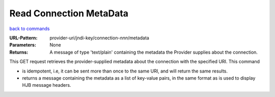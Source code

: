========================
Read Connection MetaData
========================

`back to commands`_

:URL-Pattern: provider-uri/jndi-key/connection-*nnn*/metadata

:Parameters: None

:Returns: 

  A message of type 'text/plain' containing the metadata the Provider
  supplies about the connection.

This GET request retrieves the provider-supplied metadata about the
connection with the specified URI.  This command

* is idempotent, i.e, it can be sent more than once to the same URI,
  and will return the same results.

* returns a message containing the metadata as a list of key-value
  pairs, in the same format as is used to display HJB message headers.

.. _back to commands: ./command-list.html
